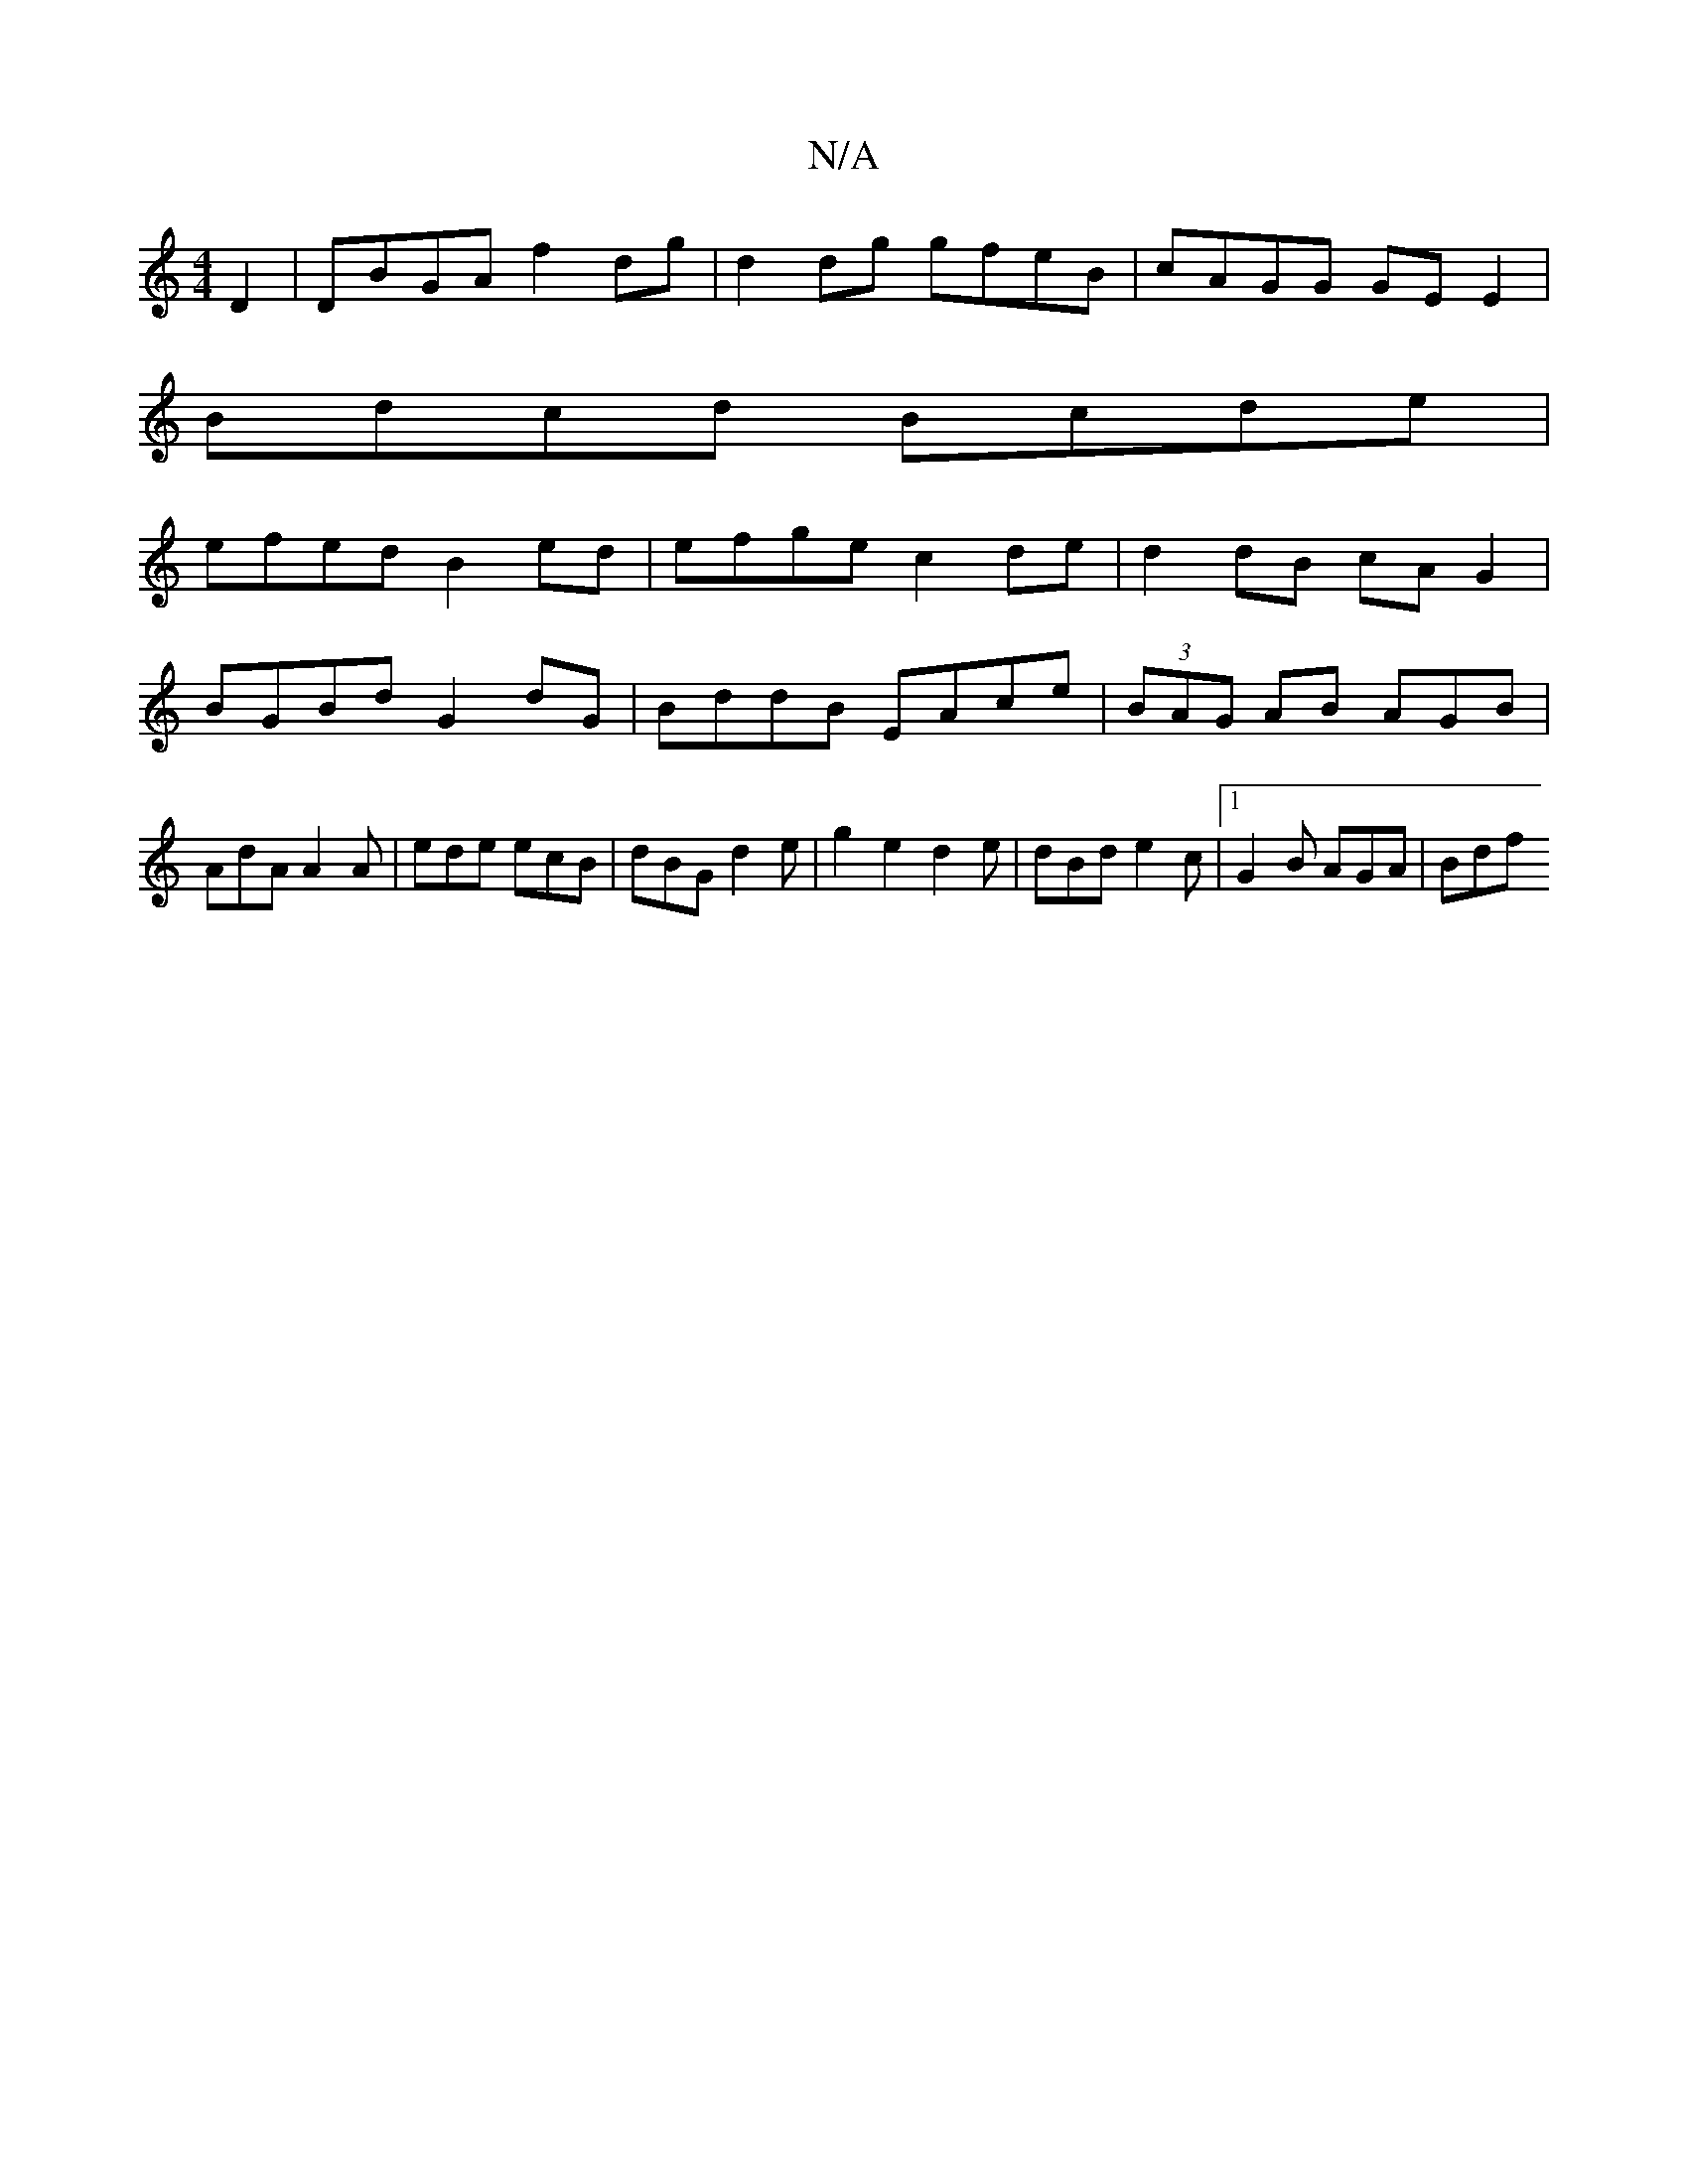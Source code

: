 X:1
T:N/A
M:4/4
R:N/A
K:Cmajor
 D2 | DBGA f2 dg | d2dg gfeB | cAGG GE E2 |
Bdcd Bcde |
efed B2ed | efge c2 de | d2 dB cA G2 | BGBd G2dG | BddB EAce | (3BAG AB AGB | AdA A2 A | ede ecB | dBG d2e | g2 e2 d2 e|dBd e2c |1 G2B AGA | Bdf